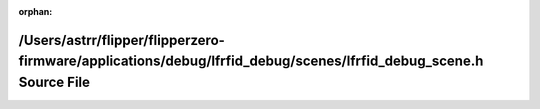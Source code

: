 .. meta::5cdd8a4fc9fc5be51abae1de2598eb9949265428fd4805a4a551fa23c6d117067ca55ff6643d33bb2e20340676d327596fa0aeefd3a3defa5b41396d0189c706

:orphan:

.. title:: Flipper Zero Firmware: /Users/astrr/flipper/flipperzero-firmware/applications/debug/lfrfid_debug/scenes/lfrfid_debug_scene.h Source File

/Users/astrr/flipper/flipperzero-firmware/applications/debug/lfrfid\_debug/scenes/lfrfid\_debug\_scene.h Source File
====================================================================================================================

.. container:: doxygen-content

   
   .. raw:: html
     :file: lfrfid__debug__scene_8h_source.html
